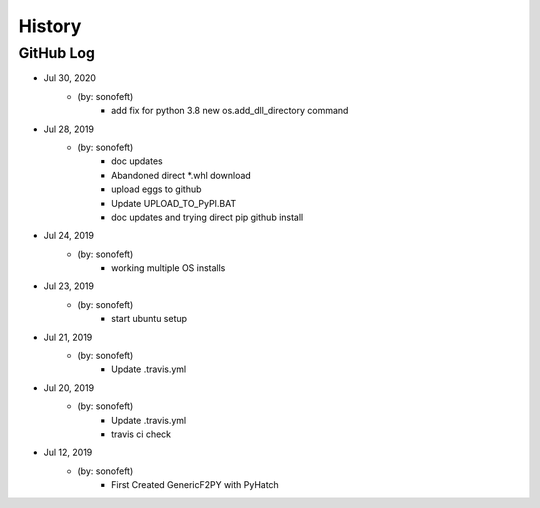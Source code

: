 .. 2019-07-28 sonofeft 76f3109a8fc0fccdaf75777db0a44aaa67ed9ea1
   Maintain spacing of "History" and "GitHub Log" titles

History
=======

GitHub Log
----------

* Jul 30, 2020
    - (by: sonofeft) 
        - add fix for python 3.8 new os.add_dll_directory command

* Jul 28, 2019
    - (by: sonofeft) 
        - doc updates
        - Abandoned direct \*.whl download
        - upload eggs to github
        - Update UPLOAD_TO_PyPI.BAT
        - doc updates and trying direct pip github install
        
* Jul 24, 2019
    - (by: sonofeft) 
        - working multiple OS installs
        
* Jul 23, 2019
    - (by: sonofeft) 
        - start ubuntu setup
        
* Jul 21, 2019
    - (by: sonofeft) 
        - Update .travis.yml
        
* Jul 20, 2019
    - (by: sonofeft) 
        - Update .travis.yml
        - travis ci check

* Jul 12, 2019
    - (by: sonofeft)
        - First Created GenericF2PY with PyHatch

